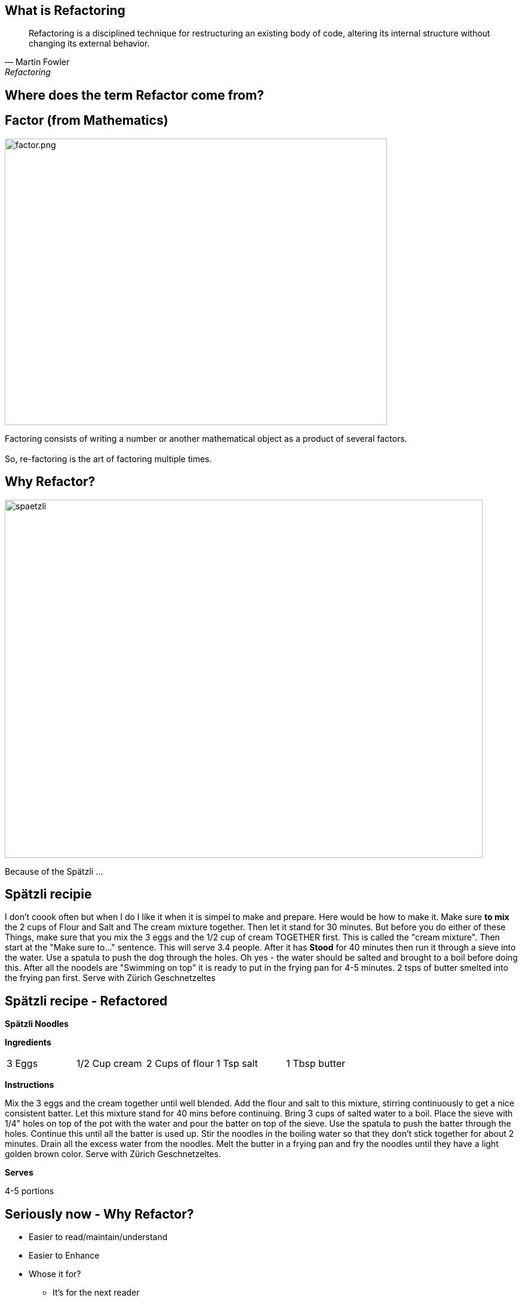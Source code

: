 
## What is Refactoring

[quote, Martin Fowler, Refactoring]
Refactoring is a disciplined technique for restructuring an existing body of code, altering its internal structure without changing its external behavior.


## Where does the term Refactor come from?


[.columns]

## Factor (from Mathematics)

[.column.is-two-thirds]
image::factor.png[factor.png,640,480]

[.column.is-one-third]
Factoring consists of writing a number or another mathematical object as a product of several factors. +
 + 
So, re-factoring is the art of factoring multiple times.

## Why Refactor? 
image::zuericher-geschnetzeltes-mit-spaetzle-rezept.jpeg[spaetzli,800,600]
Because of the Spätzli ...

## Spätzli recipie

[.medium]
I don't coook often but when I do I like it when it is simpel to make and prepare. Here would be how to make it. Make sure **to mix** the 2 cups of Flour and Salt and The cream mixture together. Then let it stand for 30 minutes. But before you do either of these Things, make sure that you mix the 3 eggs and the 1/2 cup of cream TOGETHER first. This is called the "cream mixture". Then start at the "Make sure to..." sentence. This will serve 3.4 people. After it has **Stood** for 40 minutes then run it through a sieve into the water. Use a spatula to push the dog through the holes. Oh yes - the water should be salted and brought to a boil before doing this. After all the noodels are "Swimming on top" it is ready to put in the frying pan for 4-5 minutes. 2 tsps of butter smelted into the frying pan first. Serve with Zürich Geschnetzeltes


[%notitle]
## Spätzli recipe - Refactored

[.larger]
*Spätzli Noodles*

*Ingredients* 

[frame=none]
[.smaller]
[grid=none]
|===
| 3 Eggs | 1/2 Cup cream | 2 Cups of flour | 1 Tsp salt | 1 Tbsp butter
|===

*Instructions*

[.smaller]
Mix the 3 eggs and the cream together until well blended. Add the flour and salt to this mixture, stirring continuously to get a nice consistent batter. Let this mixture stand for 40 mins before continuing. Bring 3 cups of salted water to a boil. Place the sieve with 1/4" holes on top of the pot with the water and pour the batter on top of the sieve. Use the spatula to push the batter through the holes. Continue this until all the batter is used up. Stir the noodles in the boiling water so that they don't stick together for about 2 minutes. Drain all the excess water from the noodles. Melt the butter in a frying pan and fry the noodles until they have a light golden brown color. Serve with Zürich Geschnetzeltes. 

*Serves*
[.smaller]
4-5 portions

## Seriously now - Why Refactor?
[%step]
* Easier to read/maintain/understand
* Easier to Enhance
* Whose it for?
[%step]
** It's for the next reader

[.columns]
## Definition of Clean Code

[.column.is-one-third]
image::dave-thomas.png[dave-thomas.png,640,480]

[quote, Dave Thomas]
Clean code can be read and enhanced by a developer other than its original Author.

[.columns]
## Definition of Clean Code

image::greg-hutchinson.png[greg-hutchinson.png,640,480]

[quote, Greg Hutchinson]
A team has achieved clean code when all classes appear as though they have been written by the same developer.


[.columns]
## Definition of Clean Code
[.column.is-one-third]

image::ward-cunningham.png[ward-cunningham.png,640,480]

[.column.is-two-thirds]
[quote, Ward Cunningham, Extreme Programming]
You know you are working on clean code when each routine you read turns out to be pretty much what you expected. You can call it beautiful code when the code also makes it look like the language was made for the problem.



## What does Ward Mean?  
Our Requirements

- Assume we are writing a Blackjack playing application.
- We have designed a class called BlackjackHand which will evaluate what the total of the current cards in the hand are.
- It also needs to know if the current cards in the hand consistute a "Blackjack" since a "Blackjack" pays 3:2.
- A blackJack is when there are only 2 cards and the total is 21 
- Classes are - Deck, Card, BlackjackHand

